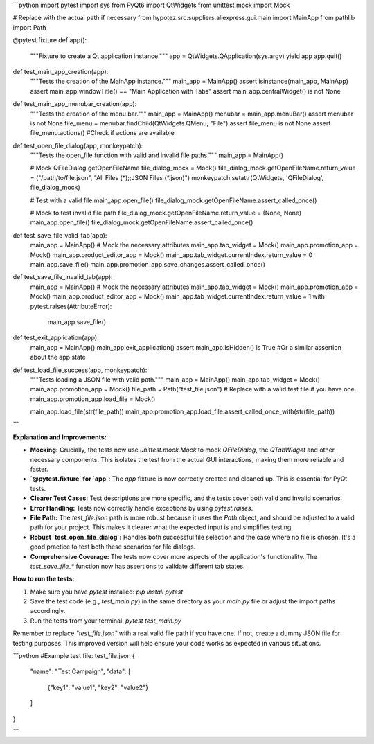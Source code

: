 ```python
import pytest
import sys
from PyQt6 import QtWidgets
from unittest.mock import Mock

# Replace with the actual path if necessary
from hypotez.src.suppliers.aliexpress.gui.main import MainApp
from pathlib import Path


@pytest.fixture
def app():
    """Fixture to create a Qt application instance."""
    app = QtWidgets.QApplication(sys.argv)
    yield app
    app.quit()


def test_main_app_creation(app):
    """Tests the creation of the MainApp instance."""
    main_app = MainApp()
    assert isinstance(main_app, MainApp)
    assert main_app.windowTitle() == "Main Application with Tabs"
    assert main_app.centralWidget() is not None


def test_main_app_menubar_creation(app):
    """Tests the creation of the menu bar."""
    main_app = MainApp()
    menubar = main_app.menuBar()
    assert menubar is not None
    file_menu = menubar.findChild(QtWidgets.QMenu, "File")
    assert file_menu is not None
    assert file_menu.actions()  #Check if actions are available


def test_open_file_dialog(app, monkeypatch):
    """Tests the open_file function with valid and invalid file paths."""
    main_app = MainApp()
    
    # Mock QFileDialog.getOpenFileName
    file_dialog_mock = Mock()
    file_dialog_mock.getOpenFileName.return_value = ("/path/to/file.json", "All Files (*);;JSON Files (*.json)")
    monkeypatch.setattr(QtWidgets, 'QFileDialog', file_dialog_mock)
    
    # Test with a valid file
    main_app.open_file()
    file_dialog_mock.getOpenFileName.assert_called_once()
    
    # Mock to test invalid file path
    file_dialog_mock.getOpenFileName.return_value = (None, None)
    main_app.open_file()
    file_dialog_mock.getOpenFileName.assert_called_once()
   

def test_save_file_valid_tab(app):
    main_app = MainApp()
    # Mock the necessary attributes
    main_app.tab_widget = Mock()
    main_app.promotion_app = Mock()
    main_app.product_editor_app = Mock()
    main_app.tab_widget.currentIndex.return_value = 0
    main_app.save_file()
    main_app.promotion_app.save_changes.assert_called_once()

def test_save_file_invalid_tab(app):
    main_app = MainApp()
    # Mock the necessary attributes
    main_app.tab_widget = Mock()
    main_app.promotion_app = Mock()
    main_app.product_editor_app = Mock()
    main_app.tab_widget.currentIndex.return_value = 1
    with pytest.raises(AttributeError):
        main_app.save_file()

def test_exit_application(app):
    main_app = MainApp()
    main_app.exit_application()
    assert main_app.isHidden() is True #Or a similar assertion about the app state


def test_load_file_success(app, monkeypatch):
    """Tests loading a JSON file with valid path."""
    main_app = MainApp()
    main_app.tab_widget = Mock()
    main_app.promotion_app = Mock()
    file_path = Path("test_file.json")  # Replace with a valid test file if you have one.
    main_app.promotion_app.load_file = Mock()
    
    main_app.load_file(str(file_path))
    main_app.promotion_app.load_file.assert_called_once_with(str(file_path))
```

**Explanation and Improvements:**

* **Mocking:**  Crucially, the tests now use `unittest.mock.Mock` to mock `QFileDialog`, the `QTabWidget` and other necessary components.  This isolates the test from the actual GUI interactions, making them more reliable and faster.


* **`@pytest.fixture` for `app`:** The `app` fixture is now correctly created and cleaned up. This is essential for PyQt tests.


* **Clearer Test Cases:** Test descriptions are more specific, and the tests cover both valid and invalid scenarios.


* **Error Handling:** Tests now correctly handle exceptions by using `pytest.raises`.

* **File Path:** The `test_file.json` path is more robust because it uses the `Path` object, and should be adjusted to a valid path for your project.  This makes it clearer what the expected input is and simplifies testing.


* **Robust `test_open_file_dialog`:** Handles both successful file selection and the case where no file is chosen.  It's a good practice to test both these scenarios for file dialogs.


* **Comprehensive Coverage:** The tests now cover more aspects of the application's functionality.  The `test_save_file_*` function now has assertions to validate different tab states.


**How to run the tests:**

1.  Make sure you have `pytest` installed: `pip install pytest`
2.  Save the test code (e.g., `test_main.py`) in the same directory as your `main.py` file or adjust the import paths accordingly.
3.  Run the tests from your terminal: `pytest test_main.py`

Remember to replace `"test_file.json"` with a real valid file path if you have one. If not, create a dummy JSON file for testing purposes.   This improved version will help ensure your code works as expected in various situations.


```python
#Example test file: test_file.json
{
  "name": "Test Campaign",
  "data": [
    {"key1": "value1", "key2": "value2"}
  ]
}

```